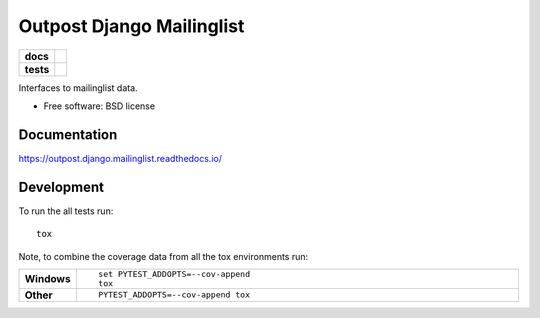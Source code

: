 ==========================
Outpost Django Mailinglist
==========================

.. start-badges

.. list-table::
    :stub-columns: 1

    * - docs
      - |docs|
    * - tests
      - | |travis| |requires|
        | |codecov|

.. |docs| image:: https://readthedocs.org/projects/outpost/badge/?style=flat
    :target: https://readthedocs.org/projects/outpost.django.mailinglist
    :alt: Documentation Status

.. |travis| image:: https://travis-ci.org/medunigraz/outpost.django.mailinglist.svg?branch=master
    :alt: Travis-CI Build Status
    :target: https://travis-ci.org/medunigraz/outpost.django.mailinglist

.. |requires| image:: https://requires.io/github/medunigraz/outpost.django.mailinglist/requirements.svg?branch=master
    :alt: Requirements Status
    :target: https://requires.io/github/medunigraz/outpost.django.mailinglist/requirements/?branch=master

.. |codecov| image:: https://codecov.io/github/medunigraz/outpost.django.mailinglist/coverage.svg?branch=master
    :alt: Coverage Status
    :target: https://codecov.io/github/medunigraz/outpost.django.mailinglist

.. end-badges

Interfaces to mailinglist data.

* Free software: BSD license

Documentation
=============

https://outpost.django.mailinglist.readthedocs.io/

Development
===========

To run the all tests run::

    tox

Note, to combine the coverage data from all the tox environments run:

.. list-table::
    :widths: 10 90
    :stub-columns: 1

    - - Windows
      - ::

            set PYTEST_ADDOPTS=--cov-append
            tox

    - - Other
      - ::

            PYTEST_ADDOPTS=--cov-append tox
